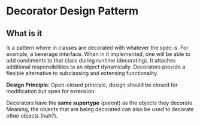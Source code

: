 * Decorator Design Patterm

** What is it


Is a pattern where in classes are decorated with whatever the spec
is. For example, a beverage interface. When in it implemented, one
will be able to add condiments to that class during runtime
(decorating). It attaches additional responsibilities to an object
dynamically. Decorators provide a flexible alternative to subclassing
and extensing functionality

*Design Principle*: Open-closed principle, design should be closed
for modification but open for extension.

Decorators have the *same supertype* (parent) as the objects they
decorate. Meaning, the objects that are being decorated can also be
used to decorate other objects (huh?).



